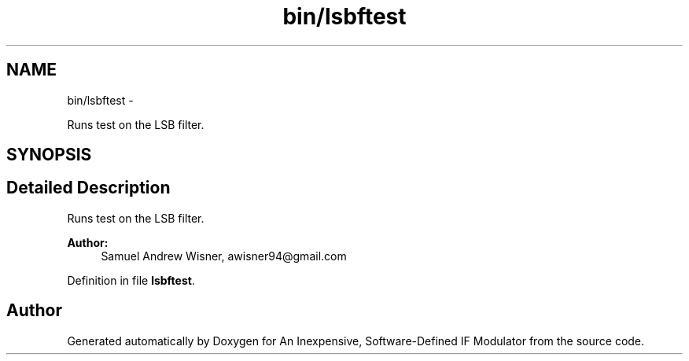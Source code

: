 .TH "bin/lsbftest" 3 "Wed Apr 13 2016" "An Inexpensive, Software-Defined IF Modulator" \" -*- nroff -*-
.ad l
.nh
.SH NAME
bin/lsbftest \- 
.PP
Runs test on the LSB filter\&.  

.SH SYNOPSIS
.br
.PP
.SH "Detailed Description"
.PP 
Runs test on the LSB filter\&. 


.PP
\fBAuthor:\fP
.RS 4
Samuel Andrew Wisner, awisner94@gmail.com 
.RE
.PP

.PP
Definition in file \fBlsbftest\fP\&.
.SH "Author"
.PP 
Generated automatically by Doxygen for An Inexpensive, Software-Defined IF Modulator from the source code\&.
